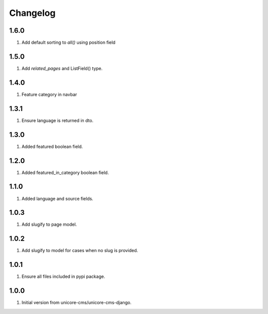 Changelog
=========

1.6.0
-----

#. Add default sorting to `all()` using position field

1.5.0
-----

#. Add `related_pages` and ListField() type.

1.4.0
-----
#. Feature category in navbar

1.3.1
-----
#. Ensure language is returned in dto.

1.3.0
-----

#. Added featured boolean field.

1.2.0
-----

#. Added featured_in_category boolean field.

1.1.0
-----
#. Added language and source fields.

1.0.3
-----
#. Add slugify to page model.

1.0.2
-----
#. Add slugify to model for cases when no slug is provided.

1.0.1
-----
#. Ensure all files included in pypi package.

1.0.0
-----
#. Initial version from unicore-cms/unicore-cms-django.
